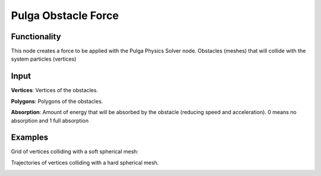 Pulga Obstacle Force
====================

Functionality
-------------

This node creates a force to be applied with the Pulga Physics Solver node.
Obstacles (meshes) that will collide with the system particles (vertices)


Input
-----

**Vertices**: Vertices of the obstacles.

**Polygons**: Polygons of the obstacles.

**Absorption**: Amount of energy that will be absorbed by the obstacle (reducing speed and acceleration). 0 means no absorption and 1 full absorption


Examples
--------

Grid of vertices colliding with a soft spherical mesh:

.. image:: https://raw.githubusercontent.com/vicdoval/sverchok/docs_images/images_for_docs/pulga_physics/pulga_obstacle_force/blender_sverchok_pulga_obstacle_force_example_01.png
  :alt: circle_fitting_pulga_physics_procedural_design.png

Trajectories of vertices colliding with a hard spherical mesh.

.. image:: https://raw.githubusercontent.com/vicdoval/sverchok/docs_images/images_for_docs/pulga_physics/pulga_obstacle_force/blender_sverchok_pulga_obstacle_force_example_02.png
  :alt: textile_structures_pulga_physics_procedural_design.png
